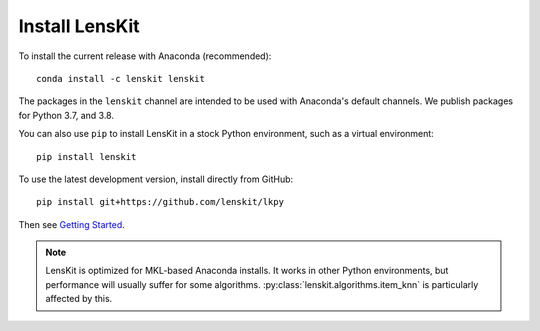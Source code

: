 Install LensKit
---------------

To install the current release with Anaconda (recommended)::

    conda install -c lenskit lenskit

The packages in the ``lenskit`` channel are intended to be used with
Anaconda's default channels.  We publish packages for Python 3.7, and 3.8.

You can also use ``pip`` to install LensKit in a stock Python environment,
such as a virtual environment::

    pip install lenskit

To use the latest development version, install directly from GitHub::

    pip install git+https://github.com/lenskit/lkpy

Then see `Getting Started`_.

.. _`Getting Started`: GettingStarted.html

.. note::
    LensKit is optimized for MKL-based Anaconda installs. It works in other
    Python environments, but performance will usually suffer for some
    algorithms.  :py:class:`lenskit.algorithms.item_knn` is particularly
    affected by this.
